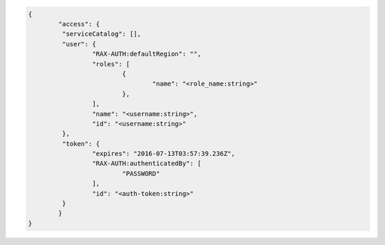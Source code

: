 .. _auth-response-example:

.. code::

	{
		"access": {
		 "serviceCatalog": [],
		 "user": {
			 "RAX-AUTH:defaultRegion": "",
			 "roles": [
				 {
					 "name": "<role_name:string>"
				 },
			 ],
			 "name": "<username:string>",
			 "id": "<username:string>"
		 },
		 "token": {
			 "expires": "2016-07-13T03:57:39.236Z",
			 "RAX-AUTH:authenticatedBy": [
				 "PASSWORD"
			 ],
			 "id": "<auth-token:string>"
		 }
		}
	}

